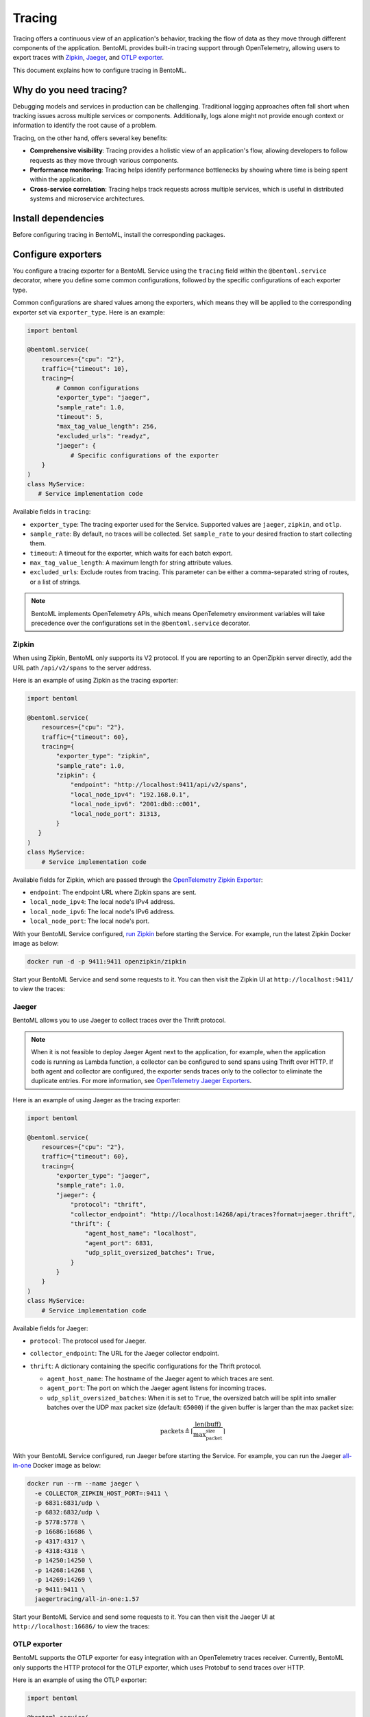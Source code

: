 =======
Tracing
=======

Tracing offers a continuous view of an application's behavior, tracking the flow of data as they move through different components of the application. BentoML provides built-in tracing support through OpenTelemetry, allowing users to export traces with `Zipkin <https://zipkin.io/>`_, `Jaeger <https://www.jaegertracing.io/>`_, and `OTLP exporter <https://opentelemetry.io/>`_.

This document explains how to configure tracing in BentoML.

Why do you need tracing?
------------------------

Debugging models and services in production can be challenging. Traditional logging approaches often fall short when tracking issues across multiple services or components. Additionally, logs alone might not provide enough context or information to identify the root cause of a problem.

Tracing, on the other hand, offers several key benefits:

- **Comprehensive visibility**: Tracing provides a holistic view of an application's flow, allowing developers to follow requests as they move through various components.
- **Performance monitoring**: Tracing helps identify performance bottlenecks by showing where time is being spent within the application.
- **Cross-service correlation**: Tracing helps track requests across multiple services, which is useful in distributed systems and microservice architectures.

Install dependencies
--------------------

Before configuring tracing in BentoML, install the corresponding packages.


.. tab-set::

    .. tab-item:: Zipkin

        .. code-block:: bash

        	pip install "bentoml[tracing-zipkin]"

    .. tab-item:: Jaeger

        .. code-block:: bash

        	pip install "bentoml[tracing-jaeger]"

    .. tab-item:: OTLP

        .. code-block:: bash

        	pip install "bentoml[tracing-otlp]"

Configure exporters
-------------------

You configure a tracing exporter for a BentoML Service using the ``tracing`` field within the ``@bentoml.service`` decorator, where you define some common configurations, followed by the specific configurations of each exporter type.

Common configurations are shared values among the exporters, which means they will be applied to the corresponding exporter set via ``exporter_type``. Here is an example:

.. code-block:: python

	import bentoml

	@bentoml.service(
	    resources={"cpu": "2"},
	    traffic={"timeout": 10},
	    tracing={
	        # Common configurations
	        "exporter_type": "jaeger",
	        "sample_rate": 1.0,
	        "timeout": 5,
	        "max_tag_value_length": 256,
	        "excluded_urls": "readyz",
	        "jaeger": {
	            # Specific configurations of the exporter
	    }
	)
	class MyService:
	   # Service implementation code

Available fields in ``tracing``:

- ``exporter_type``: The tracing exporter used for the Service. Supported values are ``jaeger``, ``zipkin``, and ``otlp``.
- ``sample_rate``: By default, no traces will be collected. Set ``sample_rate`` to your desired fraction to start collecting them.
- ``timeout``: A timeout for the exporter, which waits for each batch export.
- ``max_tag_value_length``: A maximum length for string attribute values.
- ``excluded_urls``: Exclude routes from tracing. This parameter can be either a comma-separated string of routes, or a list of strings.

.. note::

	BentoML implements OpenTelemetry APIs, which means OpenTelemetry environment variables will take precedence over the configurations set in the ``@bentoml.service`` decorator.

Zipkin
^^^^^^

When using Zipkin, BentoML only supports its V2 protocol. If you are reporting to an OpenZipkin server directly, add the URL path ``/api/v2/spans`` to the server address.

Here is an example of using Zipkin as the tracing exporter:

.. code-block:: python

	import bentoml

	@bentoml.service(
	    resources={"cpu": "2"},
	    traffic={"timeout": 60},
	    tracing={
	        "exporter_type": "zipkin",
	        "sample_rate": 1.0,
	        "zipkin": {
	            "endpoint": "http://localhost:9411/api/v2/spans",
	            "local_node_ipv4": "192.168.0.1",
	            "local_node_ipv6": "2001:db8::c001",
	            "local_node_port": 31313,
	        }
	   }
	)
	class MyService:
	    # Service implementation code

Available fields for Zipkin, which are passed through the `OpenTelemetry Zipkin Exporter <https://opentelemetry-python.readthedocs.io/en/latest/exporter/zipkin/zipkin.html>`_:

- ``endpoint``: The endpoint URL where Zipkin spans are sent.
- ``local_node_ipv4``: The local node's IPv4 address.
- ``local_node_ipv6``: The local node's IPv6 address.
- ``local_node_port``: The local node's port.

With your BentoML Service configured, `run Zipkin <https://zipkin.io/pages/quickstart>`_ before starting the Service. For example, run the latest Zipkin Docker image as below:

.. code-block:: bash

	docker run -d -p 9411:9411 openzipkin/zipkin

Start your BentoML Service and send some requests to it. You can then visit the Zipkin UI at ``http://localhost:9411/`` to view the traces:

.. image:: ../../_static/img/guides/observability/tracing/zipkin-ui-tracing-bentoml.png

Jaeger
^^^^^^

BentoML allows you to use Jaeger to collect traces over the Thrift protocol.

.. note::

	When it is not feasible to deploy Jaeger Agent next to the application, for example, when the application code is running as Lambda function, a collector can be configured to send spans using Thrift over HTTP. If both agent and collector are configured, the exporter sends traces only to the collector to eliminate the duplicate entries. For more information, see `OpenTelemetry Jaeger Exporters <https://opentelemetry-python.readthedocs.io/en/stable/exporter/jaeger/jaeger.html>`_.

Here is an example of using Jaeger as the tracing exporter:

.. code-block:: python

	import bentoml

	@bentoml.service(
	    resources={"cpu": "2"},
	    traffic={"timeout": 60},
	    tracing={
	        "exporter_type": "jaeger",
	        "sample_rate": 1.0,
	        "jaeger": {
	            "protocol": "thrift",
	            "collector_endpoint": "http://localhost:14268/api/traces?format=jaeger.thrift",
	            "thrift": {
	                "agent_host_name": "localhost",
	                "agent_port": 6831,
	                "udp_split_oversized_batches": True,
	            }
	   	}
	    }
	)
	class MyService:
	    # Service implementation code

Available fields for Jaeger:

- ``protocol``: The protocol used for Jaeger.
- ``collector_endpoint``: The URL for the Jaeger collector endpoint.
- ``thrift``: A dictionary containing the specific configurations for the Thrift protocol.

  - ``agent_host_name``: The hostname of the Jaeger agent to which traces are sent.
  - ``agent_port``: The port on which the Jaeger agent listens for incoming traces.
  - ``udp_split_oversized_batches``: When it is set to ``True``, the oversized batch will be split into smaller batches over the UDP max packet size (default: ``65000``) if the given buffer is larger than the max packet size:

  .. math::

	 \text{packets} \triangleq \left\lceil \frac{\text{len}(\text{buff})}{\text{max_packet_size}} \right\rceil

With your BentoML Service configured, run Jaeger before starting the Service. For example, you can run the Jaeger `all-in-one <https://www.jaegertracing.io/docs/1.57/getting-started/>`_ Docker image as below:

.. code-block:: bash

	docker run --rm --name jaeger \
	  -e COLLECTOR_ZIPKIN_HOST_PORT=:9411 \
	  -p 6831:6831/udp \
	  -p 6832:6832/udp \
	  -p 5778:5778 \
	  -p 16686:16686 \
	  -p 4317:4317 \
	  -p 4318:4318 \
	  -p 14250:14250 \
	  -p 14268:14268 \
	  -p 14269:14269 \
	  -p 9411:9411 \
	  jaegertracing/all-in-one:1.57

Start your BentoML Service and send some requests to it. You can then visit the Jaeger UI at ``http://localhost:16686/`` to view the traces:

.. image:: ../../_static/img/guides/observability/tracing/jaeger-ui-tracing-bentoml.png

OTLP exporter
^^^^^^^^^^^^^

BentoML supports the OTLP exporter for easy integration with an OpenTelemetry traces receiver. Currently, BentoML only supports the HTTP protocol for the OTLP exporter, which uses Protobuf to send traces over HTTP.

Here is an example of using the OTLP exporter:

.. code-block:: python

	import bentoml

	@bentoml.service(
	    resources={"cpu": "2"},
	    traffic={"timeout": 60},
	    tracing={
	        "exporter_type": "otlp",
	        "sample_rate": 1.0,
	        "otlp": {
	            "protocol": "http",
	            "endpoint": "http://localhost:4318/v1/traces",
	            "http": {
	                "certificate_file": "/path/to/cert.pem",
	                "headers": {
	                    "Keep-Alive": "timeout=5, max=1000",
	                },
	            },
	        }
	    }
	)
	class MyService:
	...

Available fields for OTLP:

- ``protocol``: The protocol used for OTLP.
- ``endpoint``: The endpoint URL where OTLP spans are sent, namely the address of the OpenTelemetry receiver.
- ``http``: A dictionary containing specific configurations for the HTTP protocol.

  - ``certificate_file``: The path to the certificate file for secure HTTP communication.
  - ``headers``: A dictionary containing custom HTTP headers to include in the trace requests.

To start an OTLP exporter, you generally need an OpenTelemetry Collector running that can receive, process, and export telemetry data (traces, metrics, logs, etc.) to the desired backend. You can find the latest OpenTelemetry Collector releases on its `GitHub repository <https://github.com/open-telemetry/opentelemetry-collector-releases>`_ or `read its Quick Start guide <https://opentelemetry.io/docs/collector/quick-start/>`_.

The quickest way is to run the latest Docker image directly and output the tracing information to a separate file:

.. code-block:: bash

	docker run \
	  -p 127.0.0.1:4318:4318 \
	  otel/opentelemetry-collector:0.100.0 \
	  2>&1 | tee collector-output.txt

In a separate terminal, start your BentoML Service with ``otlp`` tracing configured and send some requests to it. You can then view the details of traces collected and processed by the OpenTelemetry Collector.

.. code-block:: bash
	:caption: `collector-output.txt`

	...
	Resource SchemaURL:
	Resource attributes:
	     -> telemetry.sdk.language: Str(python)
	     -> telemetry.sdk.name: Str(opentelemetry)
	     -> telemetry.sdk.version: Str(1.20.0)
	     -> service.name: Str(Summarization)
	     -> service.instance.id: Int(1)
	     -> service.version: Str(not available)
	ScopeSpans #0
	ScopeSpans SchemaURL:
	InstrumentationScope opentelemetry.instrumentation.asgi 0.41b0
	Span #0
	    Trace ID       : 55f76a6172e5ef154bef3024cb7244a4
	    Parent ID      : 80ebf4a29195d793
	    ID             : 60bb910352f8279d
	    Name           : POST /summarize http send
	    Kind           : Internal
	    Start time     : 2024-05-10 06:14:04.614485867 +0000 UTC
	    End time       : 2024-05-10 06:14:04.614835736 +0000 UTC
	    Status code    : Unset
	    Status message :
	Attributes:
	     -> http.status_code: Int(200)
	     -> type: Str(http.response.start)
	Span #1
	    Trace ID       : 55f76a6172e5ef154bef3024cb7244a4
	    Parent ID      : 80ebf4a29195d793
	    ID             : 027802ac3a807e5a
	    Name           : POST /summarize http send
	    Kind           : Internal
	    Start time     : 2024-05-10 06:14:04.615378986 +0000 UTC
	    End time       : 2024-05-10 06:14:04.615539025 +0000 UTC
	    Status code    : Unset
	    Status message :
	Attributes:
	     -> type: Str(http.response.body)
	Span #2
	    Trace ID       : 55f76a6172e5ef154bef3024cb7244a4
	    Parent ID      :
	    ID             : 80ebf4a29195d793
	    Name           : POST /summarize
	    Kind           : Server
	    Start time     : 2024-05-10 06:13:59.653244649 +0000 UTC
	    End time       : 2024-05-10 06:14:04.615805503 +0000 UTC
	    Status code    : Unset
	    Status message :
	Attributes:
	     -> http.scheme: Str(http)
	     -> http.host: Str(xx.x.xxx.x:3000)
	     -> net.host.port: Int(3000)
	     -> http.flavor: Str(1.1)
	     -> http.target: Str(/summarize)
	     -> http.url: Str(http://xx.x.xxx.x:3000/summarize)
	     -> http.method: Str(POST)
	     -> http.server_name: Str(xxx.xxx.xx.xxx:3000)
	     -> http.user_agent: Str(Mozilla/5.0 (Macintosh; Intel Mac OS X 10_15_7) AppleWebKit/537.36 (KHTML, like Gecko) Chrome/124.0.0.0 Safari/537.36)
	     -> net.peer.ip: Str(xxx.xxx.xx.xx)
	     -> net.peer.port: Int(59482)
	     -> http.status_code: Int(200)
		{"kind": "exporter", "data_type": "traces", "name": "debug"}
	2024-05-10T06:14:06.875Z	info	MetricsExporter	{"kind": "exporter", "data_type": "metrics", "name": "debug", "resource metrics": 1, "metrics": 22, "data points": 22}
	2024-05-10T06:14:06.875Z	info	ResourceMetrics #0
	...


.. note::

	OTLP does not include a UI component. To visualize OTLP data, you need to use a backend that supports OTLP and provides a UI, such as Jaeger or Zipkin.

